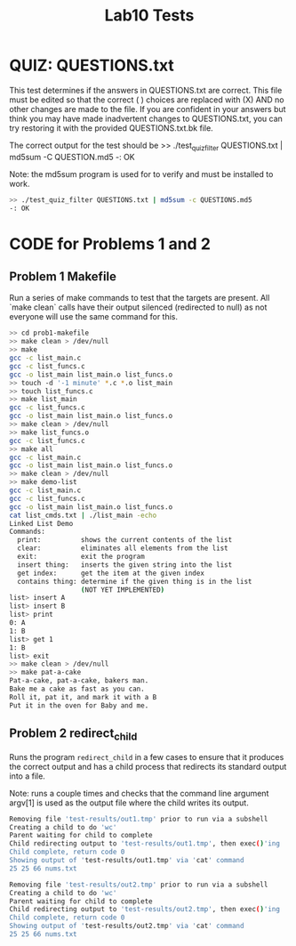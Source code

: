 #+TITLE: Lab10 Tests
#+TESTY: PREFIX="lab"
#+TESTY: REPORT_FRACTION=1
# #+TESTY: SHOW=1

* QUIZ: QUESTIONS.txt
This test determines if the answers in QUESTIONS.txt are correct. This
file must be edited so that the correct ( ) choices are replaced with
(X) AND no other changes are made to the file. If you are confident in
your answers but think you may have made inadvertent changes to
QUESTIONS.txt, you can try restoring it with the provided
QUESTIONS.txt.bk file.

The correct output for the test should be 
>> ./test_quiz_filter QUESTIONS.txt | md5sum -C QUESTION.md5
-: OK

Note: the md5sum program is used for to verify and must be installed
to work.

#+TESTY: use_valgrind=0

#+BEGIN_SRC sh
>> ./test_quiz_filter QUESTIONS.txt | md5sum -c QUESTIONS.md5
-: OK
#+END_SRC


* CODE for Problems 1 and 2
** Problem 1 Makefile
Run a series of make commands to test that the targets are
present. All `make clean` calls have their output silenced (redirected
to null) as not everyone will use the same command for this.

#+TESTY: use_valgrind=0

#+BEGIN_SRC sh
>> cd prob1-makefile
>> make clean > /dev/null
>> make
gcc -c list_main.c
gcc -c list_funcs.c
gcc -o list_main list_main.o list_funcs.o
>> touch -d '-1 minute' *.c *.o list_main
>> touch list_funcs.c
>> make list_main
gcc -c list_funcs.c
gcc -o list_main list_main.o list_funcs.o
>> make clean > /dev/null
>> make list_funcs.o
gcc -c list_funcs.c
>> make all
gcc -c list_main.c
gcc -o list_main list_main.o list_funcs.o
>> make clean > /dev/null
>> make demo-list
gcc -c list_main.c
gcc -c list_funcs.c
gcc -o list_main list_main.o list_funcs.o
cat list_cmds.txt | ./list_main -echo
Linked List Demo
Commands:
  print:          shows the current contents of the list
  clear:          eliminates all elements from the list
  exit:           exit the program
  insert thing:   inserts the given string into the list
  get index:      get the item at the given index
  contains thing: determine if the given thing is in the list
                  (NOT YET IMPLEMENTED)
list> insert A
list> insert B
list> print
0: A
1: B
list> get 1
1: B
list> exit
>> make clean > /dev/null
>> make pat-a-cake
Pat-a-cake, pat-a-cake, bakers man.
Bake me a cake as fast as you can.
Roll it, pat it, and mark it with a B
Put it in the oven for Baby and me.
#+END_SRC

** Problem 2 redirect_child
Runs the program ~redirect_child~ in a few cases to ensure that it
produces the correct output and has a child process that redirects its
standard output into a file.

Note: runs a couple times and checks that the command line argument
argv[1] is used as the output file where the child writes its output.

#+TESTY: program='./redirect_child test-results/out1.tmp'
#+BEGIN_SRC sh
Removing file 'test-results/out1.tmp' prior to run via a subshell
Creating a child to do 'wc'
Parent waiting for child to complete
Child redirecting output to 'test-results/out1.tmp', then exec()'ing
Child complete, return code 0
Showing output of 'test-results/out1.tmp' via 'cat' command
25 25 66 nums.txt
#+END_SRC

#+TESTY: program='./redirect_child test-results/out2.tmp'
#+BEGIN_SRC sh
Removing file 'test-results/out2.tmp' prior to run via a subshell
Creating a child to do 'wc'
Parent waiting for child to complete
Child redirecting output to 'test-results/out2.tmp', then exec()'ing
Child complete, return code 0
Showing output of 'test-results/out2.tmp' via 'cat' command
25 25 66 nums.txt
#+END_SRC
